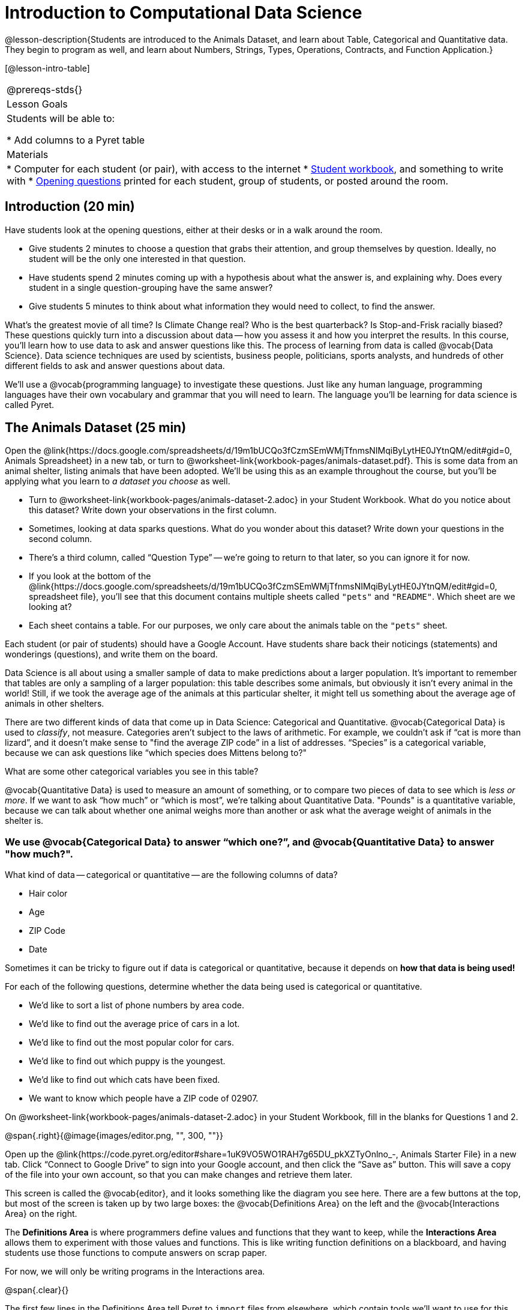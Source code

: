 = Introduction to Computational Data Science

@lesson-description{Students are introduced to the Animals Dataset, and learn about Table, Categorical and Quantitative data. They begin to program as well, and learn about Numbers, Strings, Types, Operations, Contracts, and Function Application.}

[@lesson-intro-table]
|===
@prereqs-stds{}
|Lesson Goals
|Students will be able to:

* Add columns to a Pyret table

| Materials
|
* Computer for each student (or pair), with access to the
internet
* link:{pathwayrootdir}/workbook/workbook.pdf[Student workbook], and something to write with
* link:exercises/OpeningQuestions.pdf[Opening questions] printed for each student, group of students, or posted around the room.

|===

== Introduction (20 min)

Have students look at the opening questions, either at their desks or in a walk
around the room.

[.lesson-instruction]
- Give students 2 minutes to choose a question that grabs their attention, and group themselves by question. Ideally, no student will be the only one interested in that question.
- Have students spend 2 minutes coming up with a hypothesis about what the answer is, and explaining why. Does every student in a single question-grouping have the same answer?
- Give students 5 minutes to think about what information they would need to collect, to find the answer.


What’s the greatest movie of all time? Is Climate Change real? Who is the best quarterback? Is Stop-and-Frisk racially biased? These questions quickly turn into a discussion about data -- how you assess it and how you interpret the results. In this course, you’ll learn how to use data to ask and answer questions like this. The process of learning from data is called @vocab{Data Science}. Data science techniques are used by scientists, business people, politicians, sports analysts, and hundreds of other different fields to ask and answer questions about data.

We’ll use a @vocab{programming language} to investigate these questions. Just like any human language, programming languages have their own vocabulary and grammar that you will need to learn. The language you’ll be learning for data science is called Pyret.

== The Animals Dataset (25 min)

Open the @link{https://docs.google.com/spreadsheets/d/19m1bUCQo3fCzmSEmWMjTfnmsNIMqiByLytHE0JYtnQM/edit#gid=0, Animals Spreadsheet} in a new tab, or turn to @worksheet-link{workbook-pages/animals-dataset.pdf}. This is some data from an animal shelter, listing animals that have been adopted. We’ll be using this as an example throughout the course, but you’ll be applying what you learn to __a dataset you choose__ as well.

[.lesson-instruction]
- Turn to @worksheet-link{workbook-pages/animals-dataset-2.adoc} in your Student Workbook. What do you notice about this dataset? Write down your observations in the first column.
- Sometimes, looking at data sparks questions. What do you wonder about this dataset? Write down your questions in the second column.
- There’s a third column, called “Question Type” -- we’re going to return to that later, so you can ignore it for now.
- If you look at the bottom of the @link{https://docs.google.com/spreadsheets/d/19m1bUCQo3fCzmSEmWMjTfnmsNIMqiByLytHE0JYtnQM/edit#gid=0, spreadsheet file}, you’ll see that this document contains multiple sheets called `"pets"` and `"README"`. Which sheet are we looking at?
- Each sheet contains a table. For our purposes, we only care about the animals table on the `"pets"` sheet.


Each student (or pair of students) should have a Google Account. Have students share back their noticings (statements) and wonderings (questions), and write them on the board.

Data Science is all about using a smaller sample of data to make predictions about a larger population. It’s important to remember that tables are only a sampling of a larger population: this table describes some animals, but obviously it isn’t every animal in the world! Still, if we took the average age of the animals at this particular shelter, it might tell us something about the average age of animals in other shelters.

There are two different kinds of data that come up in Data Science: Categorical and Quantitative. @vocab{Categorical Data} is used to _classify_, not measure. Categories aren’t subject to the laws of arithmetic. For example, we couldn’t ask if “cat is more than lizard”, and it doesn’t make sense to "find the average ZIP code” in a list of addresses. “Species” is a categorical variable, because we can ask questions like “which species does Mittens belong to?"

[.lesson-instruction]
What are some other categorical variables you see in this table?

@vocab{Quantitative Data} is used to measure an amount of something, or to compare two pieces of data to see which is _less or more_. If we want to ask “how much” or “which is most”, we’re talking about Quantitative Data. "Pounds" is a quantitative variable, because we can talk about whether one animal weighs more than another or ask what the average weight of animals in the shelter is.

=== We use @vocab{Categorical Data} to answer “which one?”, and @vocab{Quantitative Data} to answer "how much?".

What kind of data -- categorical or quantitative -- are the following columns of data?

* Hair color
* Age
* ZIP Code
* Date

Sometimes it can be tricky to figure out if data is categorical or quantitative, because it depends on *how that data is being used!*

For each of the following questions, determine whether the data being used is categorical or quantitative.

* We’d like to sort a list of phone numbers by area code.
* We’d like to find out the average price of cars in a lot.
* We’d like to find out the most popular color for cars.
* We’d like to find out which puppy is the youngest.
* We’d like to find out which cats have been fixed.
* We want to know which people have a ZIP code of 02907.

[.lesson-instruction]
On @worksheet-link{workbook-pages/animals-dataset-2.adoc} in your Student Workbook, fill in the blanks for Questions 1 and 2.

//image

@span{.right}{@image{images/editor.png, "", 300, ""}}

Open up the @link{https://code.pyret.org/editor#share=1uK9VO5WO1RAH7g65DU_pkXZTyOnlno_-, Animals Starter File} in a new tab. Click “Connect to Google Drive” to sign into your Google account, and then click the “Save as” button. This will save a copy of the file into your own account, so that you can make changes and retrieve them later.

This screen is called the @vocab{editor}, and it looks something like the diagram you see here. There are a few buttons at the top, but most of the screen is taken up by two large boxes: the @vocab{Definitions Area} on the left and the @vocab{Interactions Area} on the right.

The *Definitions Area* is where programmers define values and functions that they want to keep, while the *Interactions Area* allows them to experiment with those values and functions. This is like writing function definitions on a blackboard, and having students use those functions to compute answers on scrap paper.

For now, we will only be writing programs in the Interactions area.

@span{.clear}{}


The first few lines in the Definitions Area tell Pyret to `import` files from elsewhere, which contain tools we’ll want to use for this course. We’re importing a file called Bootstrap:Data Science, as well as files for working with Google Sheets, tables, and images:

  include shared-gdrive("Bootstrap-DataScience-...")
  include gdrive-sheets
  include tables
  include image

After that, we see a line of code that _defines_ `shelter-sheet` to be a spreadsheet. This table is loaded from Google Drive, so now Pyret can see the same spreadsheet you do. (Notice the funny scramble of letters and numbers in that line of code? If you open up the Google Sheet, you'll find that same scramble in the address bar!) After that, we see the following code:

  # load the 'pets' sheet as a table called animals-table
  animals-table = load-table: name, species, age, fixed, legs
    source: pets-sheet.sheet-by-name("pets", true)
  end

The first line (starting with `#`) is called a _comment_. Comments are notes for humans, which the computer ignores. The next line defines a new table called `animals-table`, which is loaded from the `shelter-sheet` defined above. We also create names for the columns: `name`, `species`, `gender`, `age`, `fixed`, `legs`, `pounds` and `weeks`. We could use any names we want for these columns, but it’s always a good idea to pick names that make sense!

=== Even if your spreadsheet already has column headers, Pyret requires that you name them in the program itself.

[.lesson-instruction]
Click “Run”, and type `animals-table` into the Interactions Area to see what the table looks like in Pyret. Is it the same table you saw in Google Sheets? What is the same? What is different?

- In Data Science, every table is composed of cells, which are arranged in a grid of rows and columns.
- Most of the cells contain data, but _the first row and first column_ are special.
- The first row is called the @vocab{header} row, which gives a unique name to each variable (or “column”) in the table.
- The first column in the table is the identifier column, which contains a unique ID for each row. Often, this will be the name of the people or places in the table, or sometimes just an ID number.

[.lesson-instruction]
How many variables are listed in the header row? What are they called? What is being used for the identifier column in this
dataset?

After the header, Pyret tables can have any number of @vocab{data rows}.
Each data row has values for every column variable (nothing can be left empty!). A table can have any number of data rows, including _zero_, as in the table below:

[cols="50a,50a"]
|===
|
name
|
species
|===


== Closing (Time 5 minutes)

Debrief with the class, and have students reflect on what they learned by writing on @worksheet-link{workbook-pages/whats-on-your-mind.adoc}. Some prompts that may be helpful:

* What new vocabulary did you learn?
* What question was exciting to you, and what data would you need to answer it? Is that data Qualitative or Quantitative?
* What do you hope to learn in the next lesson?


== Additional Exercises:

TODO